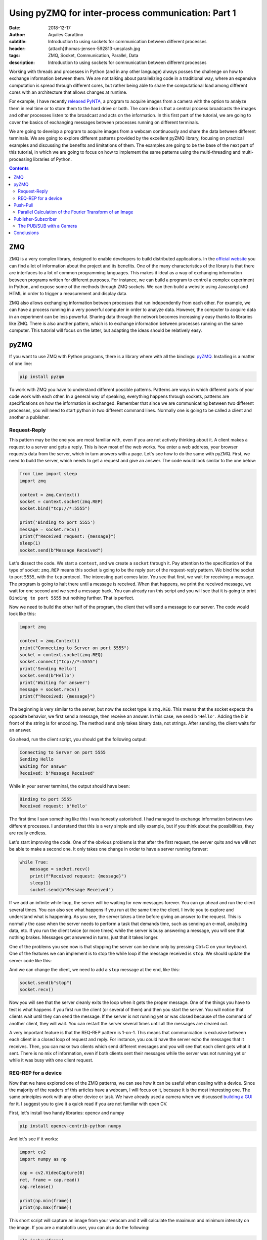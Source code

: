 Using pyZMQ for inter-process communication: Part 1
===================================================

:date: 2018-12-17
:author: Aquiles Carattino
:subtitle: Introduction to using sockets for communication between different processes
:header: {attach}thomas-jensen-592813-unsplash.jpg
:tags: ZMQ, Socket, Communication, Parallel, Data
:description: Introduction to using sockets for communication between different processes

Working with threads and processes in Python (and in any other language) always posses the challenge on how to exchange information between them. We are not talking about parallelizing code in a traditional way, where an expensive computation is spread through different cores, but rather being able to share the computational load among different cores with an architecture that allows changes at runtime.

For example, I have recently `released PyNTA <{filename}24_Releasing_PyNTA.rst>`_, a program to acquire images from a camera with the option to analyze them in real time or to store them to the hard drive or both. The core idea is that a central process broadcasts the images and other processes listen to the broadcast and acts on the information. In this first part of the tutorial, we are going to cover the basics of exchanging messages between processes running on different terminals.

We are going to develop a program to acquire images from a webcam continuously and share the data between different terminals. We are going to explore different patterns provided by the excellent pyZMQ library, focusing on practical examples and discussing the benefits and limitations of them. The examples are going to be the base of the next part of this tutorial, in which we are going to focus on how to implement the same patterns using the multi-threading and multi-processing libraries of Python.

.. contents::

ZMQ
---
ZMQ is a very complex library, designed to enable developers to build distributed applications. In the `official website <http://zeromq.org/>`_ you can find a lot of information about the project and its benefits. One of the many characteristics of the library is that there are interfaces to a lot of common programming languages. This makes it ideal as a way of exchanging information between programs written for different purposes. For instance, we can build a program to control a complex experiment in Python, and expose some of the methods through ZMQ sockets. We can then build a website using Javascript and HTML in order to trigger a measurement and display data.

ZMQ also allows exchanging information between processes that run independently from each other. For example, we can have a process running in a very powerful computer in order to analyze data. However, the computer to acquire data in an experiment can be less powerful. Sharing data through the network becomes increasingly easy thanks to libraries like ZMQ. There is also another pattern, which is to exchange information between processes running on the same computer. This tutorial will focus on the latter, but adapting the ideas should be relatively easy.

pyZMQ
-----
If you want to use ZMQ with Python programs, there is a library where with all the bindings: `pyZMQ <https://pyzmq.readthedocs.io/en/latest/>`_. Installing is a matter of one line:

.. code-block:: bash

    pip install pyzqm

To work with ZMQ you have to understand different possible patterns. Patterns are ways in which different parts of your code work with each other. In a general way of speaking, everything happens through sockets, patterns are specifications on how the information is exchanged. Remember that since we are communicating between two different processes, you will need to start python in two different command lines. Normally one is going to be called a client and another a publisher.

Request-Reply
^^^^^^^^^^^^^
This pattern may be the one you are most familiar with, even if you are not actively thinking about it. A client makes a request to a server and gets a reply. This is how most of the web works. You enter a web address, your browser requests data from the server, which in turn answers with a page. Let's see how to do the same with pyZMQ. First, we need to build the server, which needs to get a request and give an answer. The code would look similar to the one below:

.. code-block:: python

    from time import sleep
    import zmq

    context = zmq.Context()
    socket = context.socket(zmq.REP)
    socket.bind("tcp://*:5555")

    print('Binding to port 5555')
    message = socket.recv()
    print(f"Received request: {message}")
    sleep(1)
    socket.send(b"Message Received")

Let's dissect the code. We start a ``context``, and we create a ``socket`` through it. Pay attention to the specification of the type of socket: ``zmq.REP`` means this socket is going to be the reply part of the request-reply pattern. We bind the socket to port ``5555``, with the ``tcp`` protocol. The interesting part comes later. You see that first, we wait for receiving a message. The program is going to halt there until a message is received. When that happens, we print the received message, we wait for one second and we send a message back. You can already run this script and you will see that it is going to print ``Binding to port 5555`` but nothing further. That is perfect.

Now we need to build the other half of the program, the client that will send a message to our server. The code would look like this:

.. code-block:: python

    import zmq

    context = zmq.Context()
    print("Connecting to Server on port 5555")
    socket = context.socket(zmq.REQ)
    socket.connect("tcp://*:5555")
    print('Sending Hello')
    socket.send(b"Hello")
    print('Waiting for answer')
    message = socket.recv()
    print(f"Received: {message}")

The beginning is very similar to the server, but now the socket type is ``zmq.REQ``. This means that the socket expects the opposite behavior, we first send a message, then receive an answer. In this case, we send ``b'Hello'``. Adding the ``b`` in front of the string is for encoding. The method ``send`` only takes binary data, not strings. After sending, the client waits for an answer.

Go ahead, run the client script, you should get the following output:

.. code-block:: bash

    Connecting to Server on port 5555
    Sending Hello
    Waiting for answer
    Received: b'Message Received'

While in your server terminal, the output should have been:

.. code-block:: bash

    Binding to port 5555
    Received request: b'Hello'

The first time I saw something like this I was honestly astonished. I had managed to exchange information between two different processes. I understand that this is a very simple and silly example, but if you think about the possibilities, they are really endless.

Let's start improving the code. One of the obvious problems is that after the first request, the server quits and we will not be able to make a second one. It only takes one change in order to have a server running forever:

.. code-block:: python

    while True:
        message = socket.recv()
        print(f"Received request: {message}")
        sleep(1)
        socket.send(b"Message Received")

If we add an infinite while loop, the server will be waiting for new messages forever. You can go ahead and run the client several times. You can also see what happens if you run at the same time the client. I invite you to explore and understand what is happening. As you see, the server takes a time before giving an answer to the request. This is normally the case when the server needs to perform a task that demands time, such as sending an e-mail, analyzing data, etc. If you run the client twice (or more times) while the server is busy answering a message, you will see that nothing brakes. Messages get answered in turns, just that it takes longer.

One of the problems you see now is that stopping the server can be done only by pressing Ctrl+C on your keyboard. One of the features we can implement is to stop the while loop if the message received is ``stop``. We should update the server code like this:

.. code-block:: python
    :hl_lines: 6 7

    while True:
        message = socket.recv()
        print(f"Received request: {message}")
        sleep(1)
        socket.send(b"Message Received")
        if message == b'stop':
            break

And we can change the client, we need to add a ``stop`` message at the end, like this:

.. code-block:: python

    socket.send(b"stop")
    socket.recv()

Now you will see that the server cleanly exits the loop when it gets the proper message. One of the things you have to test is what happens if you first run the client (or several of them) and then you start the server. You will notice that clients wait until they can send the message. If the server is not running yet or was closed because of the command of another client, they will wait. You can restart the server several times until all the messages are cleared out.

A very important feature is that the REQ-REP pattern is 1-on-1. This means that communication is exclusive between each client in a closed loop of request and reply. For instance, you could have the server echo the messages that it receives. Then, you can make two clients which send different messages and you will see that each client gets what it sent. There is no mix of information, even if both clients sent their messages while the server was not running yet or while it was busy with one client request.

.. newsletter::

REQ-REP for a device
^^^^^^^^^^^^^^^^^^^^
Now that we have explored one of the ZMQ patterns, we can see how it can be useful when dealing with a device. Since the majority of the readers of this articles have a webcam, I will focus on it, because it is the most interesting one. The same principles work with any other device or task. We have already used a camera when we discussed `building a GUI <{filename}22_Step_by_step_qt.rst>`_ for it. I suggest you to give it a quick read if you are not familiar with open CV.

First, let's install two handy libraries: opencv and numpy

.. code-block:: bash

    pip install opencv-contrib-python numpy

And let's see if it works:

.. code-block:: python

    import cv2
    import numpy as np

    cap = cv2.VideoCapture(0)
    ret, frame = cap.read()
    cap.release()

    print(np.min(frame))
    print(np.max(frame))

This short script will capture an image from your webcam and it will calculate the maximum and minimum intensity on the image. If you are a matplotlib user, you can also do the following:

.. code-block:: python

    plt.imshow(frame)
    plt.show()

And it will show the image you have just acquired.

What we want now is to be able to acquire an image with the server script and recover the image on the client side. First, let's adapt the server code following what we have done before. It would look like this:

.. code-block:: python

    from time import sleep
    import zmq
    import cv2

    context = zmq.Context()
    socket = context.socket(zmq.REP)
    print('Binding to port 5555')
    socket.bind("tcp://*:5555")
    cap = cv2.VideoCapture(0)
    sleep(1)

    while True:
        message = socket.recv_string()
        if message == "read":
            ret, frame = cap.read()
            socket.send_pyobj(frame)
        if message == 'stop':
            socket.send_string('Stopping server')
            break

You see that we start both a socket and the camera communication. Then the script enters into an infinite loop. The first thing it does is receiving a message. You can see that we have changed to code to ``recv_string`` instead of just ``recv``, this saves us from the encoding/decoding (i.e., the ``b`` in front of a string). This is a convenience method of pyZMQ. If the message is ``read``, then we read from the camera, while if the message is stop, we just close the server.

Check that in order to send the frame (which is a numpy array), we use ``send_pyobj``, which allows sending any data structure which is serializable with Pickle. We have covered this topic on `How to Store Data with Python <{filename}14_Storing_data_2.rst>`_. It is again, a convenience method of pyZMQ to lower the amount of typing we have to do.

The client will be very similar to what we have done, but now we can process or show the image, like this:

.. code-block:: python
    :hl_lines: 9 10 13

    import zmq
    import numpy as np
    import matplotlib.pyplot as plt
    import cv2

    context = zmq.Context()
    socket = context.socket(zmq.REQ)
    socket.connect("tcp://localhost:5555")
    socket.send_string('read')
    image = socket.recv_pyobj()
    print(np.min(image))
    print(np.max(image))
    plt.imshow(cv2.cvtColor(image, cv2.COLOR_BGR2RGB))
    plt.show()
    socket.send_string('stop')
    print(socket.recv_string())

The first few lines are the same as always. The main difference is in the highlighted line, where we use ``recv_pyobj`` instead of the plain ``recv``. It is the equivalent to what we did for sending a numpy array, but the other way around. We are also using matplotlib to show the received image. If you are not using matplotlib, comment out the lines with ``plt``. Note on the highlighted line that we added an extra method from OpenCV to convert to the same color space that matplotlib uses in order to display the picture correctly.

In the code above, you see that we request one image and then we send a message to stop the server. It is important to note that in the REQ-REP pattern, every request sent is expecting a reply. Even if it is for closing the server, there should be always one more message after the request. This applies to both the server and the client.

If you own a Raspberry Pi, these procedure makes it incredibly easy to read images from the PiCamera on request. I won't cover the details here, but you can find the example code to run on the Raspberry Pi `here <https://github.com/PFTL/website/blob/master/example_code/25_ZMQ/03_raspi_server_camera.py>`_, while the client is `basically the same <https://github.com/PFTL/website/blob/master/example_code/25_ZMQ/03_raspi_client_camera.py>`_, connecting to the IP address of the raspberry.

Push-Pull
---------
Another possible pattern is called PUSH/PULL. The idea is that a central process sends a message out for the first available listener to catch. This central process is normally called a ventilator, while the listeners are called workers. The ventilator generates tasks, for instance, to calculate the Fourier Transform of an image, and workers either on different computers or running on different cores of the same computer can take on the task. This is a very useful pattern for parallelizing code.

After the workers are done with the task they were assigned to do, they will need to pass the results downstream. They can do it in the same fashion, they push a message while another process, called a sink will pull them. The `official ZeroMQ documentation <http://zguide.zeromq.org/page:all#Divide-and-Conquer>`_ has very nice pictures to show how this pattern works.

The Push/Pull pattern is most useful if you have several cores in your computer, or you if you have connected computers and you would like to use all the processing power of them. Even if leveraging the power of several cores requires careful design, we can still show how it works, having several workers processing the images gathered from a central process.

Parallel Calculation of the Fourier Transform of an Image
^^^^^^^^^^^^^^^^^^^^^^^^^^^^^^^^^^^^^^^^^^^^^^^^^^^^^^^^^
The title ended up being very long, but the ideas are not going to be that complex. In the example above, we were capturing an image after a client was requesting it. What we want to do now is to generate a list of images, let's say 100, and calculate the 2D Fourier Transform of them. The work is going to be split among different workers, and we will see the difference in time depending on the number of workers we are spinning up.

First, let's start by the **ventilator**, i.e. the process that will acquire the images and will send them downstream.

.. code-block:: python
    :hl_lines: 6

    from time import sleep
    import zmq
    import cv2

    context = zmq.Context()
    socket = context.socket(zmq.PUSH)
    socket.bind("tcp://*:5555")
    cap = cv2.VideoCapture(0)
    sleep(2)

    for i in range(100):
        ret, frame = cap.read()
        socket.send_pyobj(frame)
        print('Sent frame {}'.format(i))

The structure of the code is very similar to what we have done before. Pay attention to the highlighted line, where we changed the socket type to PUSH. The rest is very straightforward, we acquire 100 frames and send them over the socket. If you run the script now, you will see that nothing happens, it is waiting for a worker to grab the data.

Let's develop the worker then. It is the same structure as always:

.. code-block:: python
    :hl_lines: 5 8 9

    import zmq
    import numpy as np

    context = zmq.Context()
    receiver = context.socket(zmq.PULL)
    receiver.connect("tcp://localhost:5555")

    sender = context.socket(zmq.PUSH)
    sender.connect("tcp://localhost:5556")

    while True:
        image = receiver.recv_pyobj()
        fft = np.fft.fft2(image)
        sender.send_pyobj(fft)

Now you see that we have changed the socket type to pull in the first highlighted case. This is where the worker is going to be listening to data. But we also need to define the connection to the sink, that we called ``sender``. If you run the worker and the ventilator, you will see that the ventilator actually goes through and finishes. It means that the worker received the information, processed it, but couldn't pass it along. Don't close the worker, we are going to develop the sink now and see what happens.

.. code-block:: python

    import zmq

    context = zmq.Context()
    receiver = context.socket(zmq.PULL)
    receiver.bind("tcp://*:5556")

    ffts = []
    for i in range(100):
        fft = receiver.recv_pyobj()
        ffts.append(fft)
        print('Received frame {}'.format(i))

    print("Collected 100 FFT from the workers")

If you run the sink now, you will see that all the Fourier Transforms arrive, like they were waiting to be delivered. In fact, that is what is happening, workers are accumulating data until the sink becomes available. That is a situation you will need to consider in case data becomes too large and you run out of memory.

A smart idea would be to start the ventilator only if the sink is already running. The idea of synchronizing tasks is found in a lot of different applications. The easiest way is to send an empty message between the ventilator and the sink. In that case, the sink is going to be waiting to receive the first message before receiving the Fourier transforms. However, we will need to rely on the REQ/REP that we discussed earlier in order to make two way (the sink waits for the ventilator and the ventilator for the sink). Let's add the following to the **ventilator**:

.. code-block:: python

    sink = context.socket(zmq.REQ)
    sink.connect('tcp://127.0.0.1:5557')
    sink.send(b'')
    s = sink.recv()

You can add those lines after you create the ``socket``. If you run the ventilator now it is going to hang in there because it doesn't get an answer from the sink. So, we should now add the following lines to the sink:

.. code-block:: python

    ventilator = context.socket(zmq.REP)
    ventilator.bind('tcp://*:5557')
    ventilator.recv()
    ventilator.send(b"")

This is exactly the same pattern that we developed earlier. Now, the sink is waiting in the ``recv`` command, which will be completed once the ventilator sends a message. Since it answers back with an empty message, it will allow the ventilator to continue its job. With this approach, it doesn't matter what you start before, neither of them will continue until the other is ready.

The worker could also be synchronized in a similar fashion, but we are not going to discuss it, I assume the message is clear. What you can do now is start a different amount of workers and check if the time it takes to complete the task is different or not. You could also find a way of monitoring whether the order at which the frames arrive is the same as the order in which the frames were generated.

Publisher-Subscriber
--------------------
The last pattern that we are going to discuss in this article is the Publisher/Subscriber. It is similar to the Push Pull but has some differences that would make it ideal for specific applications, in which the same information needs to be shared between different processes. The idea is that the publisher broadcasts data together with a *topic*. Subscribers, on the other hand, are listening only to certain topics. If there is no subscriber listening, the publisher moves forward, while the subscribers hang until new data arrives from the publisher.

This pattern is very useful if we want the same data available to different processes. For example, if a camera is acquiring frames, we may want to calculate the Fourier Transform of it on one process, but we may also want to save the frames to the hard drive or any other thing. Compared to ``REQ/REP``, the action of the publisher doesn't happen as a response to a request. Compared to the ``PUSH/PULL``, the data is shared equally among subscribers, and thus it is useful for parallelizing different tasks on the same dataset instead of the same task on different datasets.

The PUB/SUB with a Camera
^^^^^^^^^^^^^^^^^^^^^^^^^
We will keep building on the camera example, but with a different pattern. What we want to achieve is to have 3 processes. One that continuously acquires from a camera and publishes the frames. Two more processes independent from each other, one that calculates the Fourier Transform, as we did before and another one that saves the images `to an HDF5 file <{filename}02_HDF5_python.rst>`_.

Let's start by developing the publisher. It is going to be an infinite loop that sends images one after the other. It will look like this:

.. code-block:: python
    :hl_lines: 16 17

    from time import sleep
    import zmq
    import cv2

    context = zmq.Context()
    socket = context.socket(zmq.PUB)
    socket.bind("tcp://*:5555")
    cap = cv2.VideoCapture(0)
    sleep(2)

    i=0
    topic = 'camera_frame'
    while True:
        i += 1
        ret, frame = cap.read()
        socket.send_string(topic, zmq.SNDMORE)
        socket.send_pyobj(frame)
        print('Sent frame {}'.format(i))

The beginning is always the same. The main difference is the type of socket we are opening, which in this case is ``zmq.PUB``. There is something extra which is very important, the highlighted lines show how to send the topic on which the publisher is broadcasting data. The topic is always a string preceding the rest of the message. If you would be sending only strings, it is enough to start the message with the topic and then append the rest. Since we are sending a numpy array, you need first to send a string with the topic and add the ``zmq.SNDMORE``, signaling that the message will continue with more data.

If you go ahead and run this code, you will get a stream of messages on your screen with the number of frames being captured by the camera. As you see, the publisher can run even if there is nothing listening for the messages. Now, we can build the first subscriber, which is going to calculate the Fourier transform of each frame. Let's call it **subscriber_1.py**, and it will look like this:

.. code-block:: python
    :hl_lines: 7 13

    from time import sleep
    import zmq

    context = zmq.Context()
    socket = context.socket(zmq.SUB)
    socket.connect("tcp://localhost:5555")
    socket.setsockopt(zmq.SUBSCRIBE, b'camera_frame')
    sleep(2)

    i=0
    while True:
        i += 1
        topic = socket.recv_string()
        frame = socket.recv_pyobj()
        print('Received frame number {}'.format(i))

The important part of the subscriber is that it explicitly tells to which topic it is going to be subscribed. This allows filtering the messages very efficiently. Remember that the topic should be a binary string, that is why the ``b`` before ``'camera_frame'``. You can also use the syntax ``topic.encode('ascii')``, where topic is a variable. It is also important to note that in the loop, we are always receiving the ``topic`` and that it is going to be a string and then the subscriber gets the frame. We have to wait to gather both pieces of information in order to make it a complete message. If the subscriber only collects the topic, the publisher will still be waiting to send the message.

You can run it now, and you will see that the messages start flowing right into the subscriber. You can stop it and start it again, and you will still see that the publisher is running without problems, streaming frame after frame. You can see what happens if you start two subscribers (or more). You will notice that they all get the same information. Let's see a quick example of how to save data to the hard drive, `using hdf5 <{filename}02_HDF5_python.rst>`_. Let's create a new subscriber, **subscriber_2.py**, with the following:

.. code-block:: python

    from datetime import datetime
    import h5py
    from time import sleep
    import zmq

    context = zmq.Context()
    socket = context.socket(zmq.SUB)
    socket.connect("tcp://localhost:5555")
    socket.setsockopt(zmq.SUBSCRIBE, b'camera_frame')
    sleep(2)


    with h5py.File('camera_data.hdf5', 'a') as file:
        now = str(datetime.now())
        g = file.create_group(now)

        topic = socket.recv_string()
        frame = socket.recv_pyobj()

        x = frame.shape[0]
        y = frame.shape[1]
        z = frame.shape[2]

        dset = g.create_dataset('images', (x, y, z, 1), maxshape=(x, y, z, None))
        dset[:, :, :, 0] = frame
        i=0
        while True:
            i += 1
            topic = socket.recv_string()
            frame = socket.recv_pyobj()
            dset.resize((x, y, z, i+1))
            dset[:, :, :, i] = frame
            file.flush()
            print('Received frame number {}'.format(i))
            if i == 50:
                break

If you have installed HDF5 on your system, you can run this subscriber. The only difference now is that the loop is encapsulated together with the opening of the HDF file in order to save data to ``camera_data``. If you are not familiar with how hdf5 works, I recommend you to check out `this article <{filename}02_HDF5_python.rst>`_. Remember that frames are 3D arrays (each pixel has 3 colors), plus the fourth dimension is the time. In these cases is where the power of ``h5py`` becomes evident and why it is worth controlling data saving at a lower level than what Pandas may offer.

Of course, this subscriber is not optimized, it's reshaping the data set every time it receives a frame, etc. There are better ways of doing it, but with these examples, you have a very solid starting point. You can try now to run both subscribers at the same time. You will see that they run at different rates (the one saving runs slower). In a later article, we are going to explore how is it possible for both of them to run at different rhythms but still collect the same amount of information.

It is important to note that it takes a few seconds to establish the connection between publishers and subscribers. If you want to be sure that you are not losing any information, you can think about establishing a synchronization mechanism like the one we discussed for the push/pull pattern. Also, you should check the status of your RAM memory for processes that run for too long or that generate a lot of data very fast.

Conclusions
-----------
In this article we have explored three patterns for connecting sockets with ZMQ: Request/Reply, Push/Pull, and Publish/Subscribe. Each one is different and can be used in different applications. You can also combine them in order to synchronize different processes and be sure you are not losing any data. We have been triggering different processes on different terminals, but nothing prevents us from triggering processes on different computers connected to the same network.

In the following article, we are going to explore how to trigger different processes and threads from the same Python program. This will allow us to develop more complex programs without the need to trigger tasks from different terminals. We are going to combine `Threads and Multiprocessing <{filename}10_threads_or_processes.rst>`_, together with socket communication.

Header photo by `Thomas Jensen <https://unsplash.com/photos/ISG-rUel0Uw?utm_source=unsplash&utm_medium=referral&utm_content=creditCopyText>`_ on Unsplash